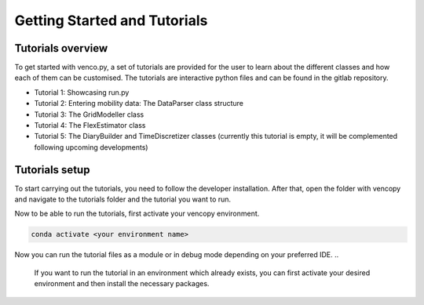 .. venco.py getting started documentation file, created on February 11, 2020
    Licensed under CC BY 4.0: https://creativecommons.org/licenses/by/4.0/deed.en

.. _start:

Getting Started and Tutorials
===================================

Tutorials overview
^^^^^^^^^^^^^^^^^^^^^^^^^^^^^^^^^^^^^^^^^^^^^^^^^^^^^^^^^^^^^^^^^^^^^^


To get started with venco.py, a set of tutorials are provided for the user to
learn about the different classes and how each of them can be customised. The
tutorials are interactive python files and can be found
in the gitlab repository.

- Tutorial 1: Showcasing run.py
- Tutorial 2: Entering mobility data: The DataParser class structure
- Tutorial 3: The GridModeller class
- Tutorial 4: The FlexEstimator class
- Tutorial 5: The DiaryBuilder and TimeDiscretizer classes (currently this 
  tutorial is empty, it will be complemented following upcoming developments)

Tutorials setup
^^^^^^^^^^^^^^^^^^^^^^^^^^^^^^^^^^^^^^^^^^^^^^^^^^^^^^^^^^^^^^^^^^^^^^
To start carrying out the tutorials, you need to follow the developer installation.
After that, open the folder with vencopy and navigate to the tutorials folder and the tutorial you want to run.

Now to be able to run the tutorials, first activate your vencopy environment.

.. code-block:: python

  conda activate <your environment name>
    
Now you can run the tutorial files as a module or in debug mode depending on your preferred IDE.
.. 
  If you want to run the tutorial in an environment which already exists, you can
  first activate your desired environment and then install the necessary packages. 
..
  .. code-block:: python
..
    conda install jupyterlab 
..
  You might need to add the ipykernel to the environment to be able to run the 
  jupyter notebooks with the tutorials. To do this type 
..
  .. code-block:: python
..
    python -m ipykernel install --user --name=<your environment name> 
    
  Now that the requirements are satisfied, you can either open the jupyter 
  notebooks with the tutorials in an IDE that supports notebooks (e.g. VSCode) or
  open them in browser from the Anaconda Powershell Prompt
..
  .. code-block:: python
..
    jupyter lab --notebook-dir='<your local path to te repository>' --browser=firefox
    
  Note: you might need to restart the jupyter notebooks kernel between the 
  tutorials if you carry out multiple ones.
